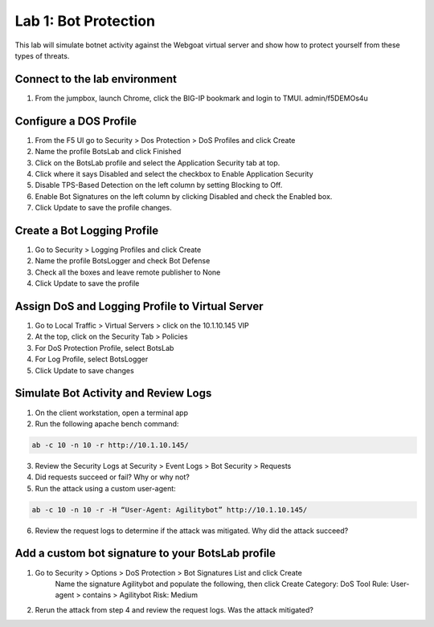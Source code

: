 Lab 1: Bot Protection
------------------------------

This lab will simulate botnet activity against the Webgoat virtual server and show how to protect yourself from these types of threats.

Connect to the lab environment
~~~~~~~~~~~~~~~~~~~~~~~~~~~~~~

#. From the jumpbox, launch Chrome, click the BIG-IP bookmark and login to TMUI. admin/f5DEMOs4u


Configure a DOS Profile
~~~~~~~~~~~~~~~~~~~~~~~

#. From the F5 UI go to Security > Dos Protection > DoS Profiles and click Create

#. Name the profile BotsLab and click Finished

#. Click on the BotsLab profile and select the Application Security tab at top.

#. Click where it says Disabled and select the checkbox to Enable Application Security

#. Disable TPS-Based Detection on the left column by setting Blocking to Off.

#. Enable Bot Signatures on the left column by clicking Disabled and check the Enabled box.

#. Click Update to save the profile changes.


Create a Bot Logging Profile
~~~~~~~~~~~~~~~~~~~~~~~~~~~~

#. Go to Security > Logging Profiles and click Create

#. Name the profile BotsLogger and check Bot Defense

#. Check all the boxes and leave remote publisher to None 

#. Click Update to save the profile


Assign DoS and Logging Profile to Virtual Server
~~~~~~~~~~~~~~~~~~~~~~~~~~~~~~~~~~~~~~~~~~~~~~~~

#. Go to Local Traffic > Virtual Servers > click on the 10.1.10.145 VIP

#. At the top, click on the Security Tab > Policies 

#. For DoS Protection Profile, select BotsLab

#. For Log Profile, select BotsLogger

#. Click Update to save changes


Simulate Bot Activity and Review Logs
~~~~~~~~~~~~~~~~~~~~~~~~~~~~~~~~~~~~~

1. On the client workstation, open a terminal app

2. Run the following apache bench command:  

.. code-block:: bash

        ab -c 10 -n 10 -r http://10.1.10.145/

3. Review the Security Logs at Security > Event Logs > Bot Security > Requests

4. Did requests succeed or fail? Why or why not?

5. Run the attack using a custom user-agent:

.. code-block:: bash

        ab -c 10 -n 10 -r -H “User-Agent: Agilitybot” http://10.1.10.145/

6. Review the request logs to determine if the attack was mitigated. Why did the attack succeed?


Add a custom bot signature to your BotsLab profile
~~~~~~~~~~~~~~~~~~~~~~~~~~~~~~~~~~~~~~~~~~~~~~~~~~

#. Go to Security > Options > DoS Protection > Bot Signatures List and click Create
      Name the signature Agilitybot and populate the following, then click Create
      Category: DoS Tool
      Rule:  User-agent > contains > Agilitybot
      Risk: Medium

#. Rerun the attack from step 4 and review the request logs. Was the attack mitigated?
